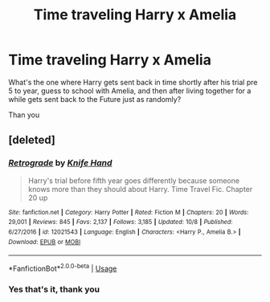 #+TITLE: Time traveling Harry x Amelia

* Time traveling Harry x Amelia
:PROPERTIES:
:Author: archangelceaser
:Score: 6
:DateUnix: 1546102132.0
:DateShort: 2018-Dec-29
:FlairText: Fic Search
:END:
What's the one where Harry gets sent back in time shortly after his trial pre 5 to year, guess to school with Amelia, and then after living together for a while gets sent back to the Future just as randomly?

Than you


** [deleted]
:PROPERTIES:
:Score: 4
:DateUnix: 1546103136.0
:DateShort: 2018-Dec-29
:END:

*** [[https://www.fanfiction.net/s/12021543/1/][*/Retrograde/*]] by [[https://www.fanfiction.net/u/147648/Knife-Hand][/Knife Hand/]]

#+begin_quote
  Harry's trial before fifth year goes differently because someone knows more than they should about Harry. Time Travel Fic. Chapter 20 up
#+end_quote

^{/Site/:} ^{fanfiction.net} ^{*|*} ^{/Category/:} ^{Harry} ^{Potter} ^{*|*} ^{/Rated/:} ^{Fiction} ^{M} ^{*|*} ^{/Chapters/:} ^{20} ^{*|*} ^{/Words/:} ^{29,001} ^{*|*} ^{/Reviews/:} ^{845} ^{*|*} ^{/Favs/:} ^{2,137} ^{*|*} ^{/Follows/:} ^{3,185} ^{*|*} ^{/Updated/:} ^{10/8} ^{*|*} ^{/Published/:} ^{6/27/2016} ^{*|*} ^{/id/:} ^{12021543} ^{*|*} ^{/Language/:} ^{English} ^{*|*} ^{/Characters/:} ^{<Harry} ^{P.,} ^{Amelia} ^{B.>} ^{*|*} ^{/Download/:} ^{[[http://www.ff2ebook.com/old/ffn-bot/index.php?id=12021543&source=ff&filetype=epub][EPUB]]} ^{or} ^{[[http://www.ff2ebook.com/old/ffn-bot/index.php?id=12021543&source=ff&filetype=mobi][MOBI]]}

--------------

*FanfictionBot*^{2.0.0-beta} | [[https://github.com/tusing/reddit-ffn-bot/wiki/Usage][Usage]]
:PROPERTIES:
:Author: FanfictionBot
:Score: 3
:DateUnix: 1546103155.0
:DateShort: 2018-Dec-29
:END:


*** Yes that's it, thank you
:PROPERTIES:
:Author: archangelceaser
:Score: 2
:DateUnix: 1546106310.0
:DateShort: 2018-Dec-29
:END:
